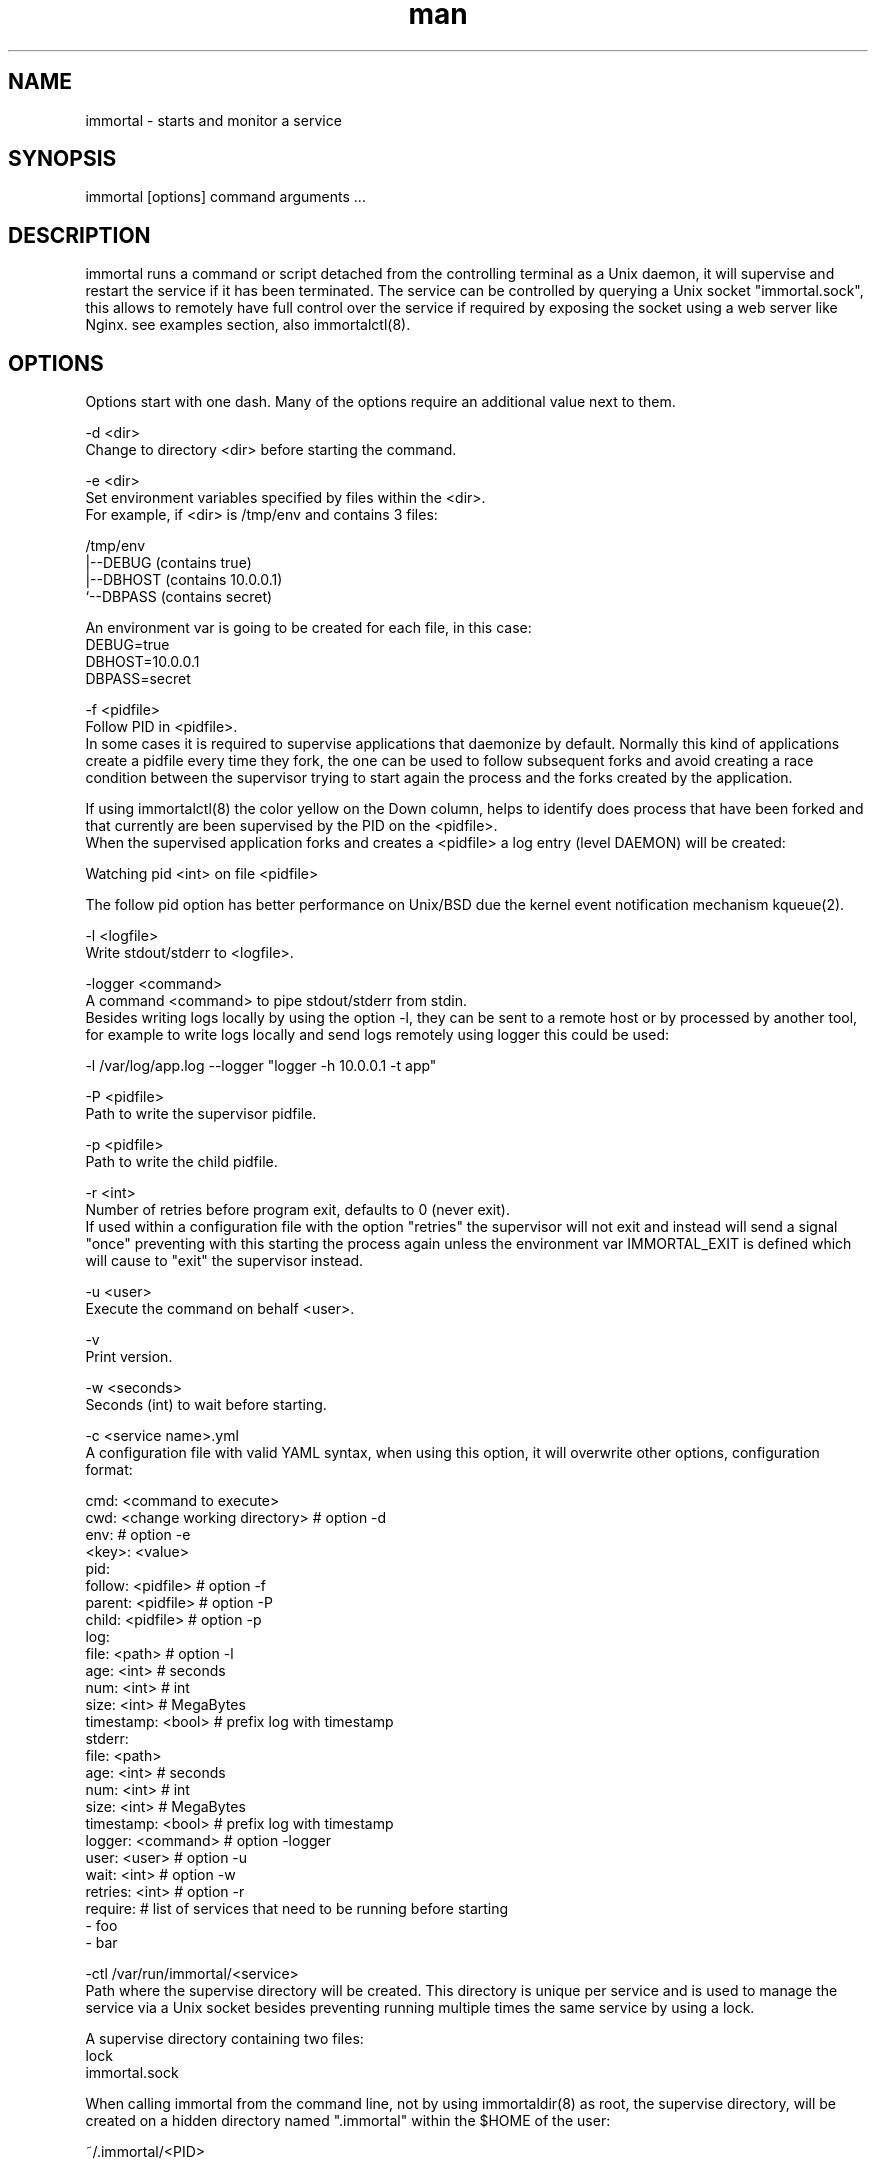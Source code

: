 \" Manpage for immortal.
.\" To correct errors or typos please use https://github.com/immortal/immortal/issues
.TH man 8 "January 2018" "immortal" "immortal man page"
.SH NAME
immortal \- starts and monitor a service
.SH SYNOPSIS
immortal [options] command arguments ...
.SH DESCRIPTION
immortal runs a command or script detached from the controlling terminal as a Unix daemon, it will supervise and restart the service if it has been terminated.
The service can be controlled by querying a Unix socket "immortal.sock", this allows to remotely have full control over the service if required by exposing the socket using a web server like Nginx. see examples section, also immortalctl(8).
.SH OPTIONS
Options start with one dash. Many of the options require an additional value next to them.

-d <dir>
        Change to directory <dir> before starting the command.

-e <dir>
        Set environment variables specified by files within the <dir>.
        For example, if <dir> is /tmp/env and contains 3 files:

        /tmp/env
            |--DEBUG  (contains true)
            |--DBHOST (contains 10.0.0.1)
            `--DBPASS (contains secret)

        An environment var is going to be created for each file, in this case:
            DEBUG=true
            DBHOST=10.0.0.1
            DBPASS=secret

-f <pidfile>
        Follow PID in <pidfile>.
        In some cases it is required to supervise applications that daemonize by default. Normally this kind of applications create a pidfile every time they fork, the one can be used to follow subsequent forks and avoid creating a race condition between the supervisor trying to start again the process and the forks created by the application.

        If using immortalctl(8) the color yellow on the Down column, helps to identify does process that have been forked and that currently are been supervised by the PID on the <pidfile>.
        When the supervised application forks and creates a <pidfile> a log entry (level DAEMON) will be created:

            Watching pid <int> on file <pidfile>

        The follow pid option has better performance on Unix/BSD due the kernel event notification mechanism kqueue(2).

-l <logfile>
        Write stdout/stderr to <logfile>.

-logger <command>
        A command <command> to pipe stdout/stderr from stdin.
        Besides writing logs locally by using the option -l, they can be sent to a remote host or by processed by another tool, for example to write logs locally and send logs remotely using logger this could be used:

            -l /var/log/app.log --logger "logger -h 10.0.0.1 -t app"

-P <pidfile>
        Path to write the supervisor pidfile.

-p <pidfile>
        Path to write the child pidfile.

-r <int>
        Number of retries before program exit, defaults to 0 (never exit).
        If used within a configuration file with the option "retries" the supervisor will not exit and instead will send a signal "once" preventing with this starting the process again unless the environment var IMMORTAL_EXIT is defined which will cause to "exit" the supervisor instead.

-u <user>
        Execute the command on behalf <user>.

-v
        Print version.

-w <seconds>
        Seconds (int) to wait before starting.

-c <service name>.yml
        A configuration file with valid YAML syntax, when using this option, it will overwrite other options, configuration format:

        cmd: <command to execute>
        cwd: <change working directory>  # option -d
        env:                             # option -e
            <key>: <value>
        pid:
            follow: <pidfile>            # option -f
            parent: <pidfile>            # option -P
            child: <pidfile>             # option -p
        log:
            file: <path>                 # option -l
            age: <int>                   # seconds
            num: <int>                   # int
            size: <int>                  # MegaBytes
            timestamp: <bool>            # prefix log with timestamp
        stderr:
            file: <path>
            age: <int>                   # seconds
            num: <int>                   # int
            size: <int>                  # MegaBytes
            timestamp: <bool>            # prefix log with timestamp
        logger: <command>                # option -logger
        user: <user>                     # option -u
        wait: <int>                      # option -w
        retries: <int>                   # option -r
        require:                         # list of services that need to be running before starting
          - foo
          - bar

-ctl /var/run/immortal/<service>
        Path where the supervise directory will be created. This directory is unique per service and is used to manage the service via a Unix socket besides preventing running multiple times the same service by using a lock.

        A supervise directory containing two files:
           lock
           immortal.sock

        When calling immortal from the command line, not by using immortaldir(8) as root, the supervise directory, will be created on a hidden directory named ".immortal" within the $HOME of the user:

        ~/.immortal/<PID>

        This helps to run and supervise the same command multiple times without colliding, useful for testing or for temporary services that will exit when server reboots.

        To keep services up and running on boot time, is better to create a configuration file "run.yml" and use immortaldir(8).
.SH ENVIRONMENT
.TP
.B IMMORTAL_SDIR
This environment variable allows to override the default supervise directory /var/run/immortal, used also by immortalctl(8) and immortaldir(8)
.TP
.B IMMORTAL_EXIT
If defined, will exit the supervisor is like using signal "exit" instead of "once" only when using the option "retries", it has no effect when runing immortal directly from command line. It is not recommended to use this variable if using immortaldir(8).
.SH EXAMPLES
Run command and restart it when finishes:

    immortal /bin/sh -c "date && sleep 5 > /tmp/sleep.log"

Run command, restart it when finishes and log output to file:

    immortal -l /tmp/sleep.log /bin/sh -c "date && sleep 5"

Run command, restart it when finishes, log output to file and to external logger:

    immortal -l /tmp/sleep.log -logger "tee /tmp/sleep2.log" /bin/sh -c "date && sleep 5"

Run command, restart it when finishes, log output to file, wait 2 seconds before start:

    immortal -s 2 -l /tmp/sleep.log /bin/sh -c "date && sleep 5"

Run a command, restart it when finishes, log output to file, and follow pid if it forks:

    immortal -l /tmp/x.log -logger "tee /tmp/y.log" -f ./unicorn.pid  bundle exec unicorn -c unicorn.rb

Run a command, restart it when finishes, log output to file and create supervice dir in /tmp/immortal/sleep

    immortal -l /tmp/sleep.log -ctl /tmp/immortal/sleep /bin/sh -c "sleep 5 && date"

    For making immortalctl(8) work using the -ctl <dir> the IMMORTAL_SDIR environment var should be set to /tmp/immortal

Wait 5 seconds before running the command and retry 3 times

    immortal -w 5 -r 3 rsync -aHAXxv --numeric-ids --delete -P source_dir dest_dir

Configuration example:

    cmd: bundle exec unicorn -c unicorn.rb
    cwd: /test/unicorn
    env:
        DEBUG: 1
        ENVIROMENT: production
    pid:
        follow: /test/unicorn/unicorn.pid
        parent: /tmp/parent.pid
        child: /tmp/child.pid
    log:
        file: /tmp/app.log
        age: 86400 # seconds
        num: 7     # int
        size: 1    # MegaBytes
    logger: filebeat -c filebeat.yml -v -once
    user: www
    wait: 1

    * Notice that when using the option -u/user, superuser privileges will be required

In this example, log will write the combined standard output and standard error to file /tmp/app.log, to write and rotate apart the standard error, use the stderr option, example:

    stderr:
        file: /tmp/app-err.log
        age: 86400 # seconds
        num: 7     # int
        size: 1    # MegaBytes

Nginx example to manage remotely the service:

    immortal -l /tmp/sleep.log -ctl /tmp/immortal/sleep /bin/sh -c "sleep 5 && date"

    Based on your shell set IMMORTAL_SDIR

        setenv IMMORTAL_SDIR /tmp/immortal

    or

        export IMMORTAL_SDIR=/tmp/immortal

    * This is only required for making immortalctl(8) to work, you can query directly the socket using curl, for example:

        curl --unix-socket immortal.sock http:/status -s | jq

        Will output something like:

            {
              "pid": 7713,
              "up": "4.2s",
              "cmd": "sleep 5",
              "fpid": false,
              "count": 4
            }

Nginx configuration:

    upstream immortal {
        server unix:/tmp/immortal/sleep/immortal.sock;
    }

    server {
    listen 80 default_server;
    server_name _;
    location / {
        proxy_set_header X-Real-IP $remote_addr;
        proxy_set_header X-Forwarded-For $proxy_add_x_forwarded_for;
        proxy_set_header Host $http_host;
        proxy_set_header X-NginX-Proxy true;
        proxy_http_version 1.1; # for keep-alive
        proxy_pass http://immortal/;
        proxy_redirect off;
        }
    }

    * In some cases you may have to change permissions of the socket:

        chmod 766 /tmp/immortal/sleep/immortal.sock

To check the status:

    http://<domain>/

To send signals:

    http://<domain>/signal/<signal>

For example to stop the service:

    http://<domain>/signal/stop

To start the service:

    http://<domain>/signal/start

To stop the supervisor:

    http://<domain>/signal/exit

To stop the supervisor and the service:

    http://<domain>/signal/halt

Output is in JSON format.
.SH SEE ALSO
immortalctl(8), immortaldir(8)
.SH BUGS
https://github.com/immortal/immortal/issues
.SH AUTHOR
.PP
Nicolas Embriz <nbari@tequila.io>
.br
For more information, see the immortal homepage at
.br
https://immortal.run
